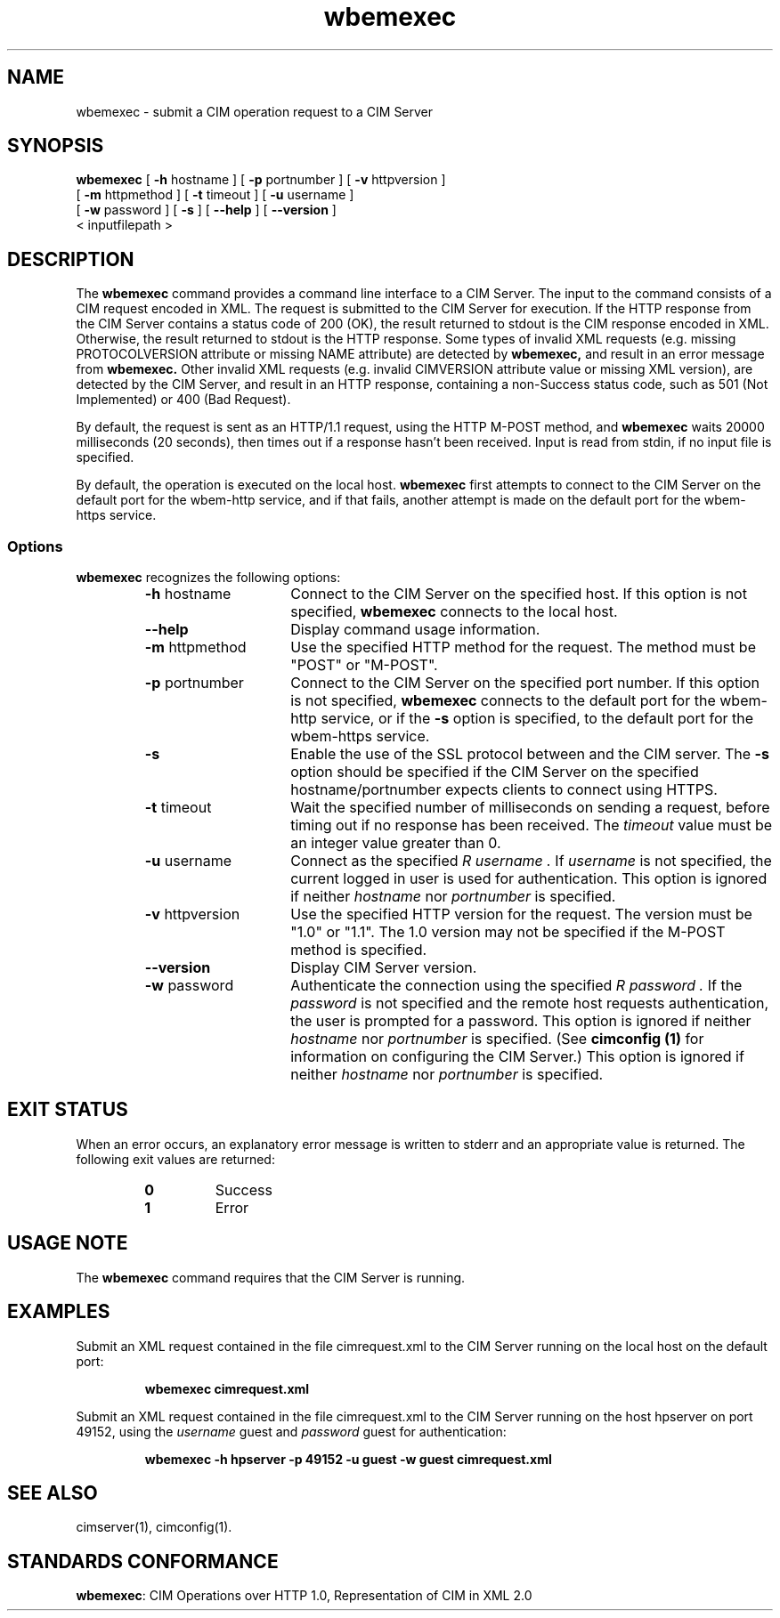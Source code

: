 .\" $Header: /cvs/MSB/pegasus/rpm/manLinux/man1.Z/wbemexec.1,v 1.3 2004/11/23 11:36:42 alagaraja Exp $
.\" .TA w \" lowercase initial letter of .TH name
.TH "wbemexec" "1" "" "" ""
.SH "NAME"
wbemexec \- submit a CIM operation request to a CIM Server 
.SH "SYNOPSIS"
\fBwbemexec\fP [ \fB\-h\fP hostname ] [ \fB\-p\fP portnumber ] [ \fB\-v\fP httpversion ]
         [ \fB\-m\fP httpmethod ] [ \fB\-t\fP timeout ] [ \fB\-u\fP username ]
         [ \fB\-w\fP password ] [ \fB\-s\fP ] [ \fB\-\-help\fP ] [ \fB\-\-version\fP ]
         < inputfilepath >
.SH "DESCRIPTION"
The 
.B wbemexec 
command provides a command line interface to a CIM Server.
The input to the command consists of a CIM request encoded in XML.
The request is submitted to the CIM Server for execution.  
If the HTTP response from the CIM Server contains a status code of 200 (OK), 
the result returned to stdout is the CIM response encoded in XML.
Otherwise, the result returned to stdout is the HTTP response.
Some types of invalid XML requests (e.g. missing PROTOCOLVERSION attribute or
missing NAME attribute) are detected by 
.B wbemexec,
and result in an error message from 
.B wbemexec.
Other invalid XML requests (e.g. invalid CIMVERSION attribute value
or missing XML version), are detected by the CIM Server, 
and result in an HTTP response, containing a non\-Success status code,
such as 501 (Not Implemented) or 400 (Bad Request).
.PP 
By default, the request is sent as an HTTP/1.1 request,
using the HTTP M\-POST method, and 
.B wbemexec 
waits 20000 milliseconds (20 seconds),
then times out if a response hasn't been received.  
Input is read from stdin, if no input file is specified.
.PP 
By default,
the operation is executed on the local host.
.B wbemexec
first attempts to connect to the CIM Server on the default port for the
wbem\-http service, 
and if that fails, another attempt is made on the default port for the
wbem\-https service.
.SS Options
.B wbemexec
recognizes the following options:
.RS
.TP 15
\fB\-h\fP hostname
Connect to the CIM Server on the specified host.
If this option is not specified, 
.B wbemexec 
connects to the local host.
.TP 
.B \-\-help
Display command usage information.
.TP 
\fB\-m\fP httpmethod
Use the specified HTTP method 
for the request.  The method must be "POST" or "M\-POST".  
.TP 
\fB\-p\fP portnumber
Connect to the CIM Server on the specified port number.  
If this option is not specified, 
.B wbemexec
connects to the default port for the wbem\-http service, or if the 
.B \-s
option is specified, to the default port for the wbem\-https service.
.TP 
.B \-s
Enable the use of the SSL protocol between 
.C wbemexec 
and the CIM server.
The 
.B \-s
option should be specified if the CIM Server 
on the specified hostname/portnumber expects clients to connect using HTTPS.
.TP 
\fB\-t\fP timeout
Wait the specified number of milliseconds on sending a request, before timing out if no response has been received.  The 
.I timeout 
value must be an integer value greater than 0.
.TP 
\fB\-u\fP username
Connect as the specified 
.I R username . 
If 
.I username 
is not specified, the current logged in user is used for authentication.
This option is ignored if neither
.I hostname 
nor 
.I portnumber 
is specified.
.TP 
\fB\-v\fP httpversion
Use the specified HTTP version 
for the request.  The version must be "1.0" or "1.1".  The 1.0 version may not be specified if the M\-POST method is specified.
.TP 
\fB\-\-version\fP 
Display CIM Server version.
.TP 
\fB\-w\fP password
Authenticate the connection using the specified 
.I R password .
If the 
.I password 
is not specified and the remote host requests authentication, the user is
prompted for a password.
This option is ignored if neither
.I hostname 
nor 
.I portnumber 
is specified.
(See
.B "cimconfig (1)"
for information on configuring the CIM Server.)
This option is ignored if neither
.I hostname 
nor 
.I portnumber 
is specified.
.PD
.RE

.SH "EXIT STATUS"
.PP 
When an error occurs, an explanatory error message is written to stderr and an
appropriate value is returned.  The following exit values are returned:
.RS
.TP 
.B 0
Success
.PD 0
.TP 
.B 1
Error
.PD
.RE
.SH "USAGE NOTE"
.PP 
The 
.B wbemexec 
command requires that the CIM Server is running.
.SH "EXAMPLES"
.PP 
Submit an XML request contained in the file cimrequest.xml to the CIM Server 
running on the local host on the default port:
.IP 
.B wbemexec cimrequest.xml
.PP 
Submit an XML request contained in the file cimrequest.xml to the CIM Server 
running on the host hpserver on port 49152, using the 
.I username 
guest and 
.I password 
guest for authentication:
.IP 
.B wbemexec \-h hpserver \-p 49152 \-u guest \-w guest cimrequest.xml
.PP 
.SH "SEE ALSO"
.PP 
cimserver(1), cimconfig(1).
.SH "STANDARDS CONFORMANCE"
.PP 
\fBwbemexec\fP: CIM Operations over HTTP 1.0, Representation of CIM in XML 2.0 
